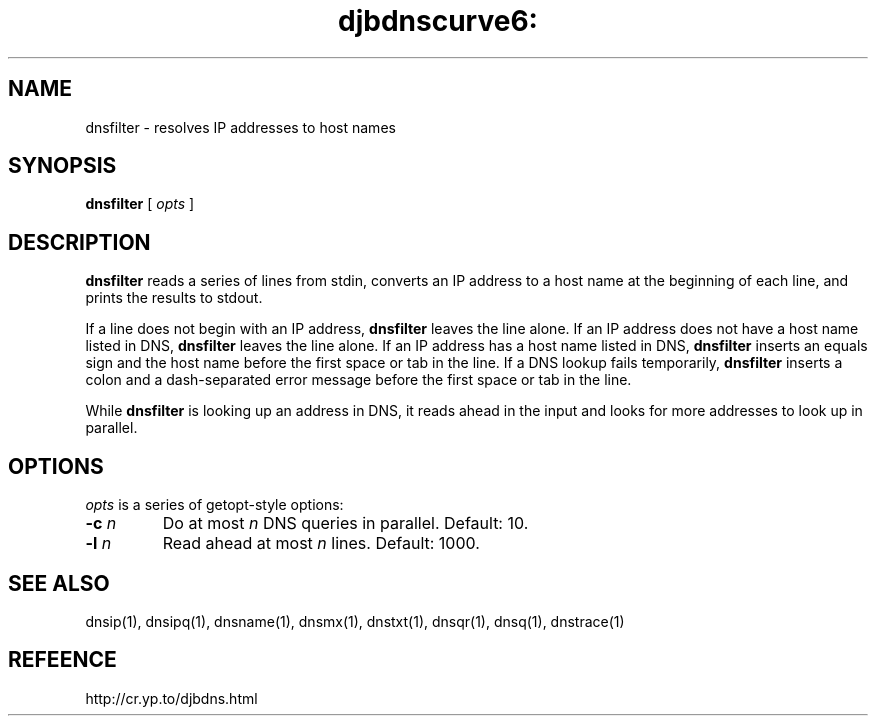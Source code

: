 .TH djbdnscurve6: dnsfilter 1
.SH NAME
dnsfilter \- resolves IP addresses to host names
.SH SYNOPSIS
.B dnsfilter 
[
.I opts
]
.SH DESCRIPTION
.B dnsfilter
reads a series of lines from stdin,
converts an IP address to a host name at the beginning of each line,
and prints the results to stdout.

If a line does not begin with an IP address,
.B dnsfilter
leaves the line alone.
If an IP address does not have a host name listed in DNS,
.B dnsfilter
leaves the line alone.
If an IP address has a host name listed in DNS,
.B dnsfilter
inserts an equals sign and the host name
before the first space or tab in the line.
If a DNS lookup fails temporarily,
.B dnsfilter
inserts a colon and a dash-separated error message
before the first space or tab in the line.

While 
.B dnsfilter
is looking up an address in DNS,
it reads ahead in the input and looks for more addresses to look up in parallel.
.SH OPTIONS
.I opts
is a series of getopt-style options:

.TP
.B \-c \fIn
Do at most 
.I n
DNS queries in parallel.
Default: 10.

.TP
.B -l \fIn
Read ahead at most 
.I n
lines.
Default: 1000.
.SH SEE ALSO
dnsip(1),
dnsipq(1),
dnsname(1),
dnsmx(1),
dnstxt(1),
dnsqr(1),
dnsq(1),
dnstrace(1)
.SH REFEENCE
http://cr.yp.to/djbdns.html

